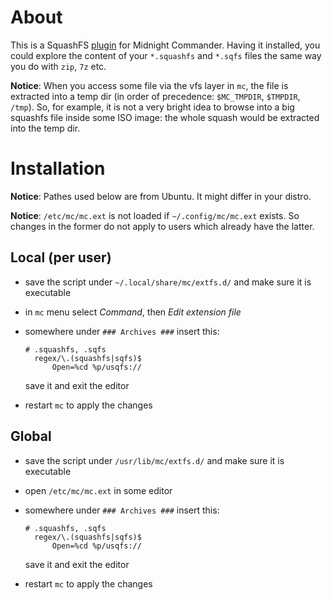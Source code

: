 * About

This is a SquashFS [[https://github.com/MidnightCommander/mc/blob/master/src/vfs/extfs/helpers/README][plugin]] for Midnight Commander. Having it installed, you could
explore the content of your =*.squashfs= and =*.sqfs= files the same way you do
with =zip=, =7z= etc.

*Notice*: When you access some file via the vfs layer in =mc=, the file is
extracted into a temp dir (in order of precedence: =$MC_TMPDIR=, =$TMPDIR=,
=/tmp=). So, for example, it is not a very bright idea to browse into a big
squashfs file inside some ISO image: the whole squash would be extracted into
the temp dir.

* Installation

*Notice*: Pathes used below are from Ubuntu. It might differ in your distro.

*Notice*: =/etc/mc/mc.ext= is not loaded if =~/.config/mc/mc.ext= exists. So
changes in the former do not apply to users which already have the latter.

** Local (per user)

- save the script under =~/.local/share/mc/extfs.d/= and make sure it is
  executable
- in =mc= menu select /Command/, then /Edit extension file/
- somewhere under =### Archives ###= insert this:

  #+begin_example
    # .squashfs, .sqfs
      regex/\.(squashfs|sqfs)$
          Open=%cd %p/usqfs://
  #+end_example

  save it and exit the editor
- restart =mc= to apply the changes

** Global

- save the script under =/usr/lib/mc/extfs.d/= and make sure it is executable
- open =/etc/mc/mc.ext= in some editor
- somewhere under =### Archives ###= insert this:

  #+begin_example
    # .squashfs, .sqfs
      regex/\.(squashfs|sqfs)$
          Open=%cd %p/usqfs://
  #+end_example

  save it and exit the editor
- restart =mc= to apply the changes

